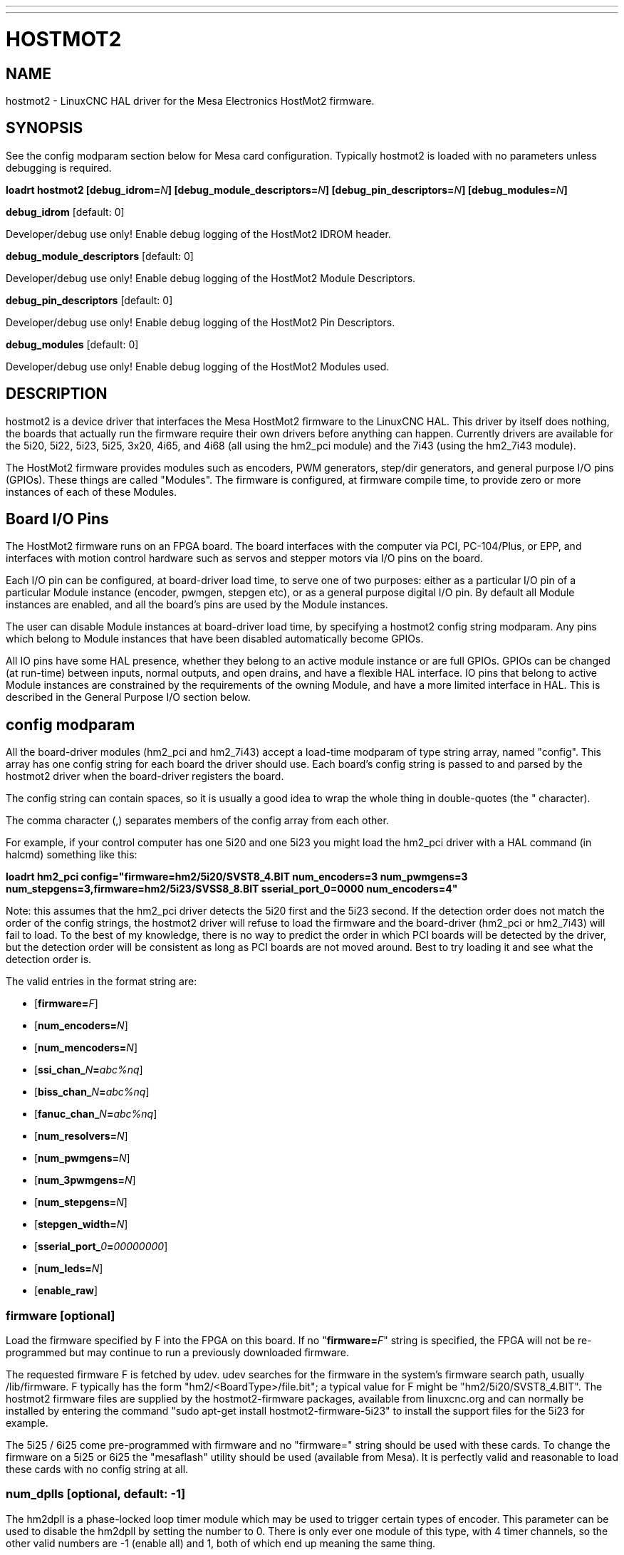 ---
---
:skip-front-matter:

= HOSTMOT2
:manmanual: HAL Components
:mansource: ../man/man9/hostmot2.asciidoc
:man version : 

== NAME
hostmot2 - LinuxCNC HAL driver for the Mesa Electronics HostMot2 firmware.


== SYNOPSIS
See the config modparam section below for Mesa card configuration. Typically
hostmot2 is loaded with no parameters unless debugging is required.

**loadrt hostmot2 [debug_idrom=**__N__**] [debug_module_descriptors=**__N__**] [debug_pin_descriptors=**__N__**] [debug_modules=**__N__**]**

**debug_idrom** [default: 0]

[indent=4]
====
Developer/debug use only!  Enable debug logging of the HostMot2
IDROM header.
====

**debug_module_descriptors** [default: 0]

[indent=4]
====
Developer/debug use only!  Enable debug logging of the HostMot2
Module Descriptors.
====

**debug_pin_descriptors** [default: 0]

[indent=4]
====
Developer/debug use only!  Enable debug logging of the HostMot2
Pin Descriptors.
====

**debug_modules** [default: 0]

[indent=4]
====
Developer/debug use only!  Enable debug logging of the HostMot2
Modules used.
====

== DESCRIPTION
hostmot2 is a device driver that interfaces the Mesa HostMot2 firmware
to the LinuxCNC HAL.  This driver by itself does nothing, the boards
that actually run the firmware require their own drivers before anything
can happen.  Currently drivers are available for the 5i20, 5i22, 5i23,
5i25, 3x20, 4i65, and 4i68 (all using the hm2_pci module) and the 7i43
(using the hm2_7i43 module).

The HostMot2 firmware provides modules such as encoders, PWM generators,
step/dir generators, and general purpose I/O pins (GPIOs).  These things are
called "Modules".  The firmware is configured, at firmware compile time,
to provide zero or more instances of each of these Modules.

== Board I/O Pins
The HostMot2 firmware runs on an FPGA board.  The board interfaces with
the computer via PCI, PC-104/Plus, or EPP, and interfaces with motion
control hardware such as servos and stepper motors via I/O pins on
the board.

Each I/O pin can be configured, at board-driver load time, to serve
one of two purposes: either as a particular I/O pin of a particular
Module instance (encoder, pwmgen, stepgen etc), or as a general purpose
digital I/O pin.  By default all Module instances are enabled, and all the
board's pins are used by the Module instances.

The user can disable Module instances at board-driver load time, by
specifying a hostmot2 config string modparam.  Any pins which belong to
Module instances that have been disabled automatically become GPIOs.

All IO pins have some HAL presence, whether they belong to an active
module instance or are full GPIOs.  GPIOs can be changed (at run-time)
between inputs, normal outputs, and open drains, and have a flexible
HAL interface.  IO pins that belong to active Module instances are
constrained by the requirements of the owning Module, and have a more
limited interface in HAL.  This is described in the General Purpose
I/O section below.

== config modparam
All the board-driver modules (hm2_pci and hm2_7i43) accept a load-time
modparam of type string array, named "config".  This array has one config
string for each board the driver should use.  Each board's config string
is passed to and parsed by the hostmot2 driver when the board-driver
registers the board.

The config string can contain spaces, so it is usually a good idea to
wrap the whole thing in double-quotes (the " character).

The comma character (,) separates members of the config array from
each other.

For example, if your control computer has one 5i20 and one 5i23 you
might load the hm2_pci driver with a HAL command (in halcmd) something
like this:

[example,indent=4]
====
**loadrt hm2_pci config="firmware=hm2/5i20/SVST8_4.BIT num_encoders=3 num_pwmgens=3 num_stepgens=3,firmware=hm2/5i23/SVSS8_8.BIT sserial_port_0=0000 num_encoders=4"**
====

Note: this assumes that the hm2_pci driver detects the 5i20 first and
the 5i23 second.  If the detection order does not match the order
of the config strings, the hostmot2 driver will refuse to load the
firmware and the board-driver (hm2_pci or hm2_7i43) will fail to load.
To the best of my knowledge, there is no way to predict the order in
which PCI boards will be detected by the driver, but the detection
order will be consistent as long as PCI boards are not moved around.
Best to try loading it and see what the detection order is.

The valid entries in the format string are:

* [**firmware=**__F__]
* [**num_encoders=**__N__]
* [**num_mencoders=**__N__]
* [**ssi_chan_**__N__**=**__abc%nq__]
* [**biss_chan_**__N__**=**__abc%nq__]
* [**fanuc_chan_**__N__**=**__abc%nq__]
* [**num_resolvers=**__N__]
* [**num_pwmgens=**__N__]
* [**num_3pwmgens=**__N__]
* [**num_stepgens=**__N__]
* [**stepgen_width=**__N__]
* [**sserial_port_**__0__**=**__00000000__]
* [**num_leds=**__N__]
* [**enable_raw**]

=== **firmware** [optional]
Load the firmware specified by F into the FPGA on this board.  If no
"**firmware=**__F__" string is specified, the FPGA will not be
re-programmed but may continue to run a previously downloaded firmware.

The requested firmware F is fetched by udev.  udev searches for the
firmware in the system's firmware search path, usually /lib/firmware.
F typically has the form "hm2/<BoardType>/file.bit"; a typical value
for F might be "hm2/5i20/SVST8_4.BIT".  The hostmot2 firmware files are
supplied by the hostmot2-firmware packages, available from linuxcnc.org and can
normally be installed by entering the command "sudo apt-get install
hostmot2-firmware-5i23" to install the support files for the 5i23 for example.

The 5i25 / 6i25 come pre-programmed with firmware and no "firmware=" string
should be used with these cards. To change the firmware on a 5i25 or 6i25 the
"mesaflash" utility should be used (available from Mesa). It is perfectly
valid and reasonable to load these cards with no config string at all.

=== **num_dplls** [optional, default: -1]
The hm2dpll is a phase-locked loop timer module which may be used to trigger
certain types of encoder. This parameter can be used to disable the hm2dpll by
setting the number to 0. There is only ever one module of this type, with 4 
timer channels, so the other valid numbers are -1 (enable all) and 1, both of
which end up meaning the same thing.

=== **num_encoders** [optional, default: -1]
Only enable the first N normal (non-multiplexed) encoders.  If N is -1, all encoders are enabled.
If N is 0, no encoders are enabled.  If N is greater than the number of
encoders available in the firmware, the board will fail to register.

=== **num_mencoders** [optional, default: -1]
Only enable the first N multiplexed encoders.  If N is -1, all muxed encoders are enabled.
If N is 0, no encoders are enabled.  If N is greater than the number of
encoders available in the firmware, the board will fail to register.

=== **ssi_chan_N** [optional, default: ""]
Specifies how the bit stream from a Synchronous Serial Interface device will be
interpreted. There should be an entry for each device connected. Only channels
with a format specifier will be enabled. (as the software can not guess data
rates and bit lengths)

=== **biss_chan_N** [optional, default: ""]
As for ssi_chan_N, but for BiSS devices

=== **fanuc_chan_N** [optional, default: ""]
Specifies how the bit stream from a Fanuc absolute encoder will be
interpreted. There should be an entry for each device connected. Only channels
with a format specifier will be enabled. (as the software can not guess data
rates and bit lengths)

=== **num_resolvers** [optional, default: -1]
Only enable the first N resolvers. If N = -1 then all resolvers are enabled.
This module does not work with generic resolvers (unlike the encoder module
which works with any encoder). At the time of writing the  Hostmot2 Resolver
function only works with the Mesa 7i49 card.

=== **num_pwmgens** [optional, default: -1]
Only enable the first N pwmgens.  If N is -1, all pwmgens are enabled.
If N is 0, no pwmgens are enabled.  If N is greater than the number of
pwmgens available in the firmware, the board will fail to register.

=== **num_3pwmgens** [optional, default: -1]
Only enable the first N Three-phase pwmgens.  If N is -1, all 3pwmgens
are enabled. If N is 0, no pwmgens are enabled.  If N is greater than the
number of pwmgens available in the firmware, the board will fail to register.

=== **num_stepgens** [optional, default: -1]
Only enable the first N stepgens.  If N is -1, all stepgens are enabled.
If N is 0, no stepgens are enabled.  If N is greater than the number of
stepgens available in the firmware, the board will fail to register.

=== **stepgen_width** [optional, default: 2]
Used to mask extra, unwanted, stepgen pins. Stepper drives typically require
only two pins (step and dir) but the Hostmot2 stepgen can drive up to 8 output
pins for specialised applications (depending on firmware). This parameter
applies to all stepgen instances. Unused, masked pins will be available as GPIO.


=== **sserial_port_N (N = 0 .. 3)** [optional, default: 00000000 for all ports]

Up to 32 Smart Serial devices can be connected to a Mesa Anything IO board
depending on the firmware used and the number of physical connections on the
board. These are arranged in 1-4 ports of 1 to 8 channels.

Some Smart Serial (SSLBP) cards offer more than one load-time configuration,
for example all inputs, or all outputs, or offering additional analogue input on
some digital pins.

To set the modes for port 0 use, for example **sserial_port_0=0120xxxx**
A '0'in the string sets the corresponding port to mode 0, 1 to mode 1, and so
on up to mode 9. An 'x' in any position disables that channel and makes the
corresponding FPGA pins available as GPIO. 

The string can be up to 8 characters long, and if it defines more
modes than there are channels on the port then the extras are ignored. Channel
numbering is left to right so the example above would set sserial device 0.0
to mode 0, 0.2 to mode2 and disable channels 0.4 onwards. 

The sserial driver will auto-detect connected devices, no further configuration
should be needed. Unconnected channels will default to GPIO, but the pin values
will vary semi-randomly during boot when card-detection runs, to it is best to 
actively disable any channel that is to be used for GPIO. 

=== **num_bspis** [optional, default: -1]
Only enable the first N Buffered SPI drivers. If N is -1 then all the drivers 
are enabled. Each BSPI driver can address 16 devices.

=== **num_leds** [optional, default: -1]
Only enable the first N of the LEDs on the FPGA board. If N is -1, then HAL
pins for all the LEDs will be created. If N=0 then no pins will be added.

=== **enable_raw** [optional]
If specified, this turns on a raw access mode, whereby a user can peek and
poke the firmware from HAL.  See Raw Mode below.

== dpll
The hm2dpll module has pins like "hm2___<BoardType>__.__<BoardNum>__.dpll"
It is likely that the pin-count will decrease in the future and that some pins
will become parameters. 
This module is a phase-locked loop that will synchronise itself with the thread
in which the hostmot2 "read" function is installed and will trigger other
functions that are allocated to it at a specified time before or after the 
"read" function runs. This can currently only be applied to the three absolute
encoder types and is intended to ensure that the data is ready when needed, and
as fresh as possible. 

=== Pins:

(float, in) hm2___<BoardType>__.__<BoardNum>__.dpll.NN.timer-us

[indent=4]
====
This pin sets the triggering offset of the associated timer. There are 4 timers
numbered 01 to 04, represented by the NN digits in the pin name. 
The units are micro-seconds. Negative numbers indicate that the trigger should
occur prior to the main hostmot2 write. It is anticipated that this value will
be calculated from the known bit-count and data-rate of the functions to be
triggered. Alternatively you can just keep making the number more negative
until the over-run error bit in the encoder goes false. 
The default value is set to 100uS, enough time for approximately 50 bits to be
transmitted at 500kHz. For very critical systems it may be worth reducing this 
until errors appear, and for very long bit-length or slow encoders it will need
to be increased.
====

(float, in) hm2___<BoardType>__.__<BoardNum>__.dpll.base-freq-khz

[indent=4]
====
This pin sets the base frequency of the phase-locked loop. by default it will 
be set to the nominal frequency of the thread in which the PLL is running and
wil not normally need to be changed.
====

(float, out) hm2___<BoardType>__.__<BoardNum>__.dpll.phase-error-us

[indent=4]
====
Indicates the phase eror of the DPLL. If the number cycles by a large amount 
it is likely that the PLL has failed to achieve lock and adjustments will need
to be made.
====

(u32, in) hm2___<BoardType>__.__<BoardNum>__.dpll.time-const"

[indent=4]
====
The filter time-constant for the PLL. Default 40960 (0xA000)
====

(u32, in) hm2___<BoardType>__.__<BoardNum>__.dpll.plimit"

[indent=4]
====
Sets the phase adjustment limit of the PLL. If the value is zero then the PLL
will free-run at the base frequency independent of the servo thread rate. This
is probably not what you want. Default 4194304 (0x400000) Units not known
====

(u32, out) hm2___<BoardType>__.__<BoardNum>__.dpll.ddsize

[indent=4]
====
Used internally by the driver, likely to disappear.
====

(u32, in)  hm2___<BoardType>__.__<BoardNum>__.dpll.prescale

[indent=4]
====
Prescale factor for the rate generator. Default 1. 
====

== encoder, muxed encoder
Encoders have names like "hm2___<BoardType>__.__<BoardNum>__.encoder.__<Instance>__".
"Instance" is a two-digit number that corresponds to the HostMot2 encoder
instance number.  There are 'num_encoders' instances, starting with 00.

So, for example, the HAL pin that has the current position of the second
encoder of the first 5i20 board is: hm2_5i20.0.encoder.01.position (this
assumes that the firmware in that board is configured so that this HAL
object is available)

Each encoder uses three or four input IO pins, depending on how the
firmware was compiled.  Three-pin encoders use A, B, and Index (sometimes
also known as Z).  Four-pin encoders use A, B, Index, and Index-mask.

The hm2 encoder representation is similar to the one described by the
Canonical Device Interface (in the HAL General Reference document),
and to the software encoder component.  Each encoder instance has the
following pins and parameters:

=== Pins:

(s32 out) count

[indent=4]
====
Number of encoder counts since the previous reset.
====

(float out) position

[indent=4]
====
Encoder position in position units (count / scale).
====

(float out) velocity

[indent=4]
====
Estimated encoder velocity in position units per second.
====

(bit in) reset

[indent=4]
====
When this pin is TRUE, the count and position pins are
set to 0.  (The value of the velocity pin is not affected by this.)
The driver does not reset this pin to FALSE after resetting the count
to 0, that is the user's job.
====

(bit in/out) index-enable

[indent=4]
====
When this pin is set to True, the count (and therefore also position) are
reset to zero on the next Index (Phase-Z) pulse.  At the same time,
index-enable is reset to zero to indicate that the pulse has occurred.
====

(s32 out) rawcount

[indent=4]
====
Total number of encoder counts since the start, not adjusted for index or reset.
====

=== Parameters:

(float r/w) scale

[indent=4]
====
Converts from 'count' units to 'position' units.
====

(bit r/w) index-invert

[indent=4]
====
If set to True, the rising edge of the Index
input pin triggers the Index event (if index-enable is True).  If set
to False, the falling edge triggers.
====

(bit r/w) index-mask

[indent=4]
====
If set to True, the Index input pin only has an
effect if the Index-Mask input pin is True (or False, depending on the
index-mask-invert pin below).
====

(bit r/w) index-mask-invert

[indent=4]
====
If set to True, Index-Mask must be False
for Index to have an effect.  If set to False, the Index-Mask pin must
be True.
====

(bit r/w) counter-mode

[indent=4]
====
Set to False (the default) for Quadrature.
Set to True for Step/Dir (in which case Step is on the A pin and Dir is
on the B pin).
====

(bit r/w) filter

[indent=4]
====
If set to True (the default), the quadrature counter
needs 15 clocks to register a change on any of the three input lines
(any pulse shorter than this is rejected as noise).  If set to False, the
quadrature counter needs only 3 clocks to register a change.  The encoder
sample clock runs at 33 MHz on the PCI AnyIO cards and 50 MHz on the 7i43.
====

(float r/w) vel-timeout

[indent=4]
====
When the encoder is moving slower than one
pulse for each time that the driver reads the count from the FPGA (in
the hm2_read() function), the velocity is harder to estimate.  The driver
can wait several iterations for the next pulse to arrive, all the while
reporting the upper bound of the encoder velocity, which can be accurately
guessed.  This parameter specifies how long to wait for the next pulse,
before reporting the encoder stopped.  This parameter is in seconds.
====

== Synchronous Serial Interface (SSI)
(Not to be confused with the Smart Serial Interface)

One pin is created for each SSI instance regardless of data format:

=== Pins

(bit, in) hm2_XiXX.NN.ssi.MM.data-incomplete

[indent=4]
====
This pin will be set "true" if the module was still transferring data when the 
value was read. When this problem exists there will also be a limited number of 
error messages printed to the UI. This pin should be used to monitor whether 
the problem has been addressed by config changes. 
Solutions to the problem dpend on whether the encoder read is being triggered by
the hm2dpll phase-locked-loop timer (described above) or by the trigger-encoders
function (described below).
====

The names of the pins created by the SSI module will depend entirely on the 
format string for each channel specified in the loadrt command line. 
A typical format string might be

[example]
====
**ssi_chan_0=error%1bposition%24g**
====
 
This would interpret the LSB of the bit-stream as a bit-type pin named "error"
and the next 24 bits as a Gray-coded encoder counter. The encoder-related HAL 
pins would all begin with "position".

There should be no spaces in the format string, as this is used as a delimiter
by the low-level code. 

The format consists of a string of alphanumeric characters that will form the 
HAL pin names, followed by a % symbol, a bit-count and a data type. All bits
in the packet must be defined, even if they are not used. There is a limit of 
64 bits in total.

The valid format characters and the pins they create are:

p: (Pad)

[indent=4]
====
Does not create any pins, used to ignore sections of the bit stream that are not required. 
====

b: (Boolean)

[indent=4]
====
(bit, out) hm2_XiXX.N.ssi.MM.<name>

If any bits in the designated field width 
are non-zero then the HAL pin will be "true".

(bit, out) hm2_XiXX.N.ssi.MM.<name>-not

An inverted version of the above, the
HAL pin will be "true" if all bits in the field are zero. 
====


u: (Unsigned)

[indent=4]
====
(float, out) hm2_XiXX.N.ssi.MM.<name>.

The value of the bits interpeted as an
unsigned integer then scaled such that the pin value will equal the scalemax 
parameter value when all bits are high. (for example if the field is 8 bits 
wide and the scalmax parameter was 20 then a value of 255 would return 20, and
0 would return 0. 
====

s: (Signed)

[indent=4]
====
(float, out) hm2_XiXX.N.ssi.MM.<name>.

The value of the bits interpreted as a
2s complement signed number then scaled similarly to the unsigned variant,
except symmetrical around zero. 
====

f: (bitField)

[indent=4]
====
(bit, out) hm2_XiXX.N.ssi.MM.<name>-NN.

The value of each individual bit in the
data field. NN starts at 00 up to the number of bits in the field. 

(bit, out) hm2_XiXX.N.ssi.MM.<name>-NN-not.

An inverted version of the individual
bit values. 
====

e: (Encoder)

[indent=4]
====
(s32, out) hm2_XiXX.N.ssi.MM.<name>.count

The lower 32 bits of the 
total encoder counts. This value is reset both by the ...reset and the ...index-
enable pins.

(s32, out) hm2_XiXX.N.ssi.MM.<name>.rawcounts

The lower 32 bits of 
the total encoder counts. The pin is not affected by reset and index. 

(float, out) hm2_XiXX.N.ssi.MM.<name>.position

The encoder position
in machine units. This is calculated from the full 64-bit buffers so will show
a true value even after the counts pins have wrapped. It is zeroed by reset and
index enable.

(bit, IO) hm2_XiXX.N.ssi.MM.<name>.index-enable

When this pin is set "true" the module will wait until the raw encoder
counts next passes through an 
integer multiple of the number of counts specified by counts-per-rev parameter
and then it will zero the counts and position pins, and set the index-enable
pin back to "false" as a signal to the system that "index" has been passed. 
this pin is used for spindle-synchronised motion and index-homing. 

(bit, in) (bit, out) hm2_XiXX.N.ssi.MM.<name>.reset

When this pin is set high the counts and position pins are zeroed. 
====

h: (Split encoder, high-order bits)

[indent=4]
====
Some encoders (Including Fanuc) place the encoder part-turn counts and full-turn
counts in separate, non-contiguous fields. This tag defines the high-order bits
of such an encoder module. There can be only one h and one l tag per channel, 
the behaviour with multiple such channels will be undefined. 
====

l: (Split encoder, low-order bits)

[indent=4]
====
Low order bits (see "h")
====

g: (Gray-code).

[indent=4]
====
This is a modifier that indicates that the following
format string is gray-code encoded. This is only valid for encoders (e, h l) and 
unsigned (u) data types.
==== 

=== Parameters:
Two parameters is universally created for all SSI instances

(float r/w) hm2_XiXX.N.ssi.MM.frequency-khz

[indent=4]
====
This parameter sets the SSI clock frequency. The units are kHz, so 500 will give
a clock frequency of 500,000 Hz. 
====

(u32 r/w) hm2_XiXX.N.ssi.MM.timer-num

[indent=4]
====
This parameter allocates the SSI module to a specific hm2dpll timer instance.
This pin is only of use in firmwares which contain a hm2dpll function and will
default to 1 in cases where there is such a function, and 0 if there is not. 
The pin can be used to disable reads of the encoder, by setting to a
nonexistent timer number, or to 0. 
====

Other parameters depend on the data types specified in the config string.

p: (Pad) No Parameters.

b: (Boolean) No Parameters.

u: (Unsigned) 
(float, r/w) hm2_XiXX.N.ssi.MM.<name>.scalemax

[indent=4]
====
The scaling factor for the channel.
====

s: (Signed)

[indent=4]
====
(float, r/w) hm2_XiXX.N.ssi.MM.<name>.scalemax

The scaling factor for the channel.
====

f: (bitField): No parameters.

e: (Encoder):

[indent=4]
====
(float, r/w) hm2_XiXX.N.ssi.MM.<name>.scale: (float, r.w)

The encoder scale in counts per machine unit.

(u32, r/w) hm2_XiXX.N.ssi.MM.<name>.counts-per-rev (u32, r/w)

Used to emulate
the index behaviour of an incemental+index encoder. This would normally be set
to the actual counts per rev of the encoder, but can be any whole number of
revs. Integer divisors or multimpilers of the true PPR might be useful for 
index-homing. Non-integer factors might be appropriate where there is a 
synchronous drive ratio between the encoder and the spindle or ballscrew. 
====

== BiSS
BiSS is a bidirectional variant of SSI. Currently only a single direction is
supported by LinuxCNC (encoder to PC). 

One pin is created for each BiSS instance regardless of data format:

(bit, in) hm2_XiXX.NN.biss.MM.data-incomplete
This pin will be set "true" if the module was still transferring data when the 
value was read. When this problem exists there will also be a limited number of 
error messages printed to the UI. This pin should be used to monitor whether 
the problem has been addressed by config changes. 
Solutions to the problem dpend on whether the encoder read is being triggered by
the hm2dpll phase-locked-loop timer (described above) or by the trigger-encoders
function (described below)
 
The names of the pins created by the BiSS module will depend entirely on the 
format string for each channel specified in the loadrt command line and follow
closely the format defined above for SSI. 
Currently data packets of up to 96 bits are supported by the LinuxCNC driver, 
although the Mesa Hostmot2 module can handle 512 bit packets. It should be
possible to extend the number of packets supported by the driver if there is a
requirement to do so. 

== Fanuc encoder. 
The pins and format specifier for this module are identical to the SSI module
described above, except that at least one pre-configured format is provided. 
A modparam of fanuc_chan_N=AA64 (case sensitive) will configure the channel for
a Fanuc Aa64 encoder. The pins created are:

* hm2_XiXX.N.fanuc.MM.batt                indicates battery state
* hm2_XiXX.N.fanuc.MM.batt-not            inverted version of above
* hm2_XiXX.N.fanuc.MM.comm                The 0-1023 absolute output for motor commutation
* hm2_XXiX.N.fanuc.MM.crc                 The CRC checksum. Currently HAL has no way to use this
* hm2_XiXX.N.fanuc.MM.encoder.count       Encoder counts
* hm2_XiXX.N.fanuc.MM.encoder.index-enable Simulated index. Set by counts-per-rev parameter
* hm2_XiXX.N.fanuc.MM.encoder.position    Counts scaled by the ...scale paramter
* hm2_XiXX.N.fanuc.MM.encoder.rawcounts   Raw counts, unaffected by reset or index
* hm2_XiXX.N.fanuc.MM.encoder.reset       If high/true then counts and position = 0
* hm2_XiXX.N.fanuc.MM.valid               Indicates that the absolute position is valid
* hm2_XiXX.N.fanuc.MM.valid-not           Inverted version

== resolver
Resolvers have names like hm2___<BoardType>__.__<BoardNum>__.resolver.__<Instance>__.
<Instance is a 2-digit number, which for the 7i49 board will be between 00 and
05. This function only works with the Mesa Resolver interface boards (of which
the 7i49 is the only example at the time of writing). This board uses an SPI
interface to the FPGA card, and will only work with the correct firmware.
The pins allocated will be listed in the dmesg output, but are unlikely to be
usefully probed with HAL tools.

=== Pins:

(float, out) angle

[indent=4]
====
This pin indicates the angular position of the resolver. It
is a number between 0 and 1 for each electrical rotation.
====

(float, out) position

[indent=4]
====
Calculated from the number of complete and partial
revolutions since startup, reset, or index-reset multiplied by the scale
parameter.
====

(float, out) velocity

[indent=4]
====
Calculated from the rotational velocity and the 
velocity-scale parameter. The default scale is electrical rotations per second. 
====

(s32, out) count

[indent=4]
====
This pins outputs a simulated encoder count at 2^24
counts per rev (16777216 counts).
====

(s32, out) rawcounts

[indent=4]
====
This is identical to the counts pin, except it is not
reset by the 'index' or 'reset' pins. This is the pin which would be linked to
the bldc HAL component if the resolver was being used to commutate a motor.
====

(bit, in) reset

[indent=4]
====
Resets the position and counts pins to zero immediately.
====

(bit, in/out) index-enable

[indent=4]
====
When this pin is set high the position and counts
pins will be reset the next time the resolver passes through the zero position.
At the same time the pin is driven low to indicate to connected modules that the
index has been seen, and that the counters have been reset.
====

(bit, out) error

[indent=4]
====
Indicates an error in the particular channel. If this value is
"true" then the reported position and velocity are invalid.
====

=== Parameters:

(float, read/write) scale

[indent=4]
====
The position scale, in machine units per resolver
electrical revolution. 
====

(float, read/write) velocity-scale

[indent=4]
====
The conversion factor between resolver
rotation speed and machine velocity. A value of 1 will typically give motor
speed in rps, a value of 0.01666667 will give (approximate) RPM. 
====

(u32, read/write) index-divisor (default 1)

[indent=4]
====
The resolver component emulates an index at a fixed point in the sin/cos cycle.
Some resolvers have multiple cycles per rev (often related to the number of
pole-pairs on the attached motor). LinuxCNC requires an index once per
revolution for proper threading etc.
This parameter should be set to the number of cycles per rev of the resolver.
CAUTION: Which pseudo-index is used will not necessarily be consistent between
LinuxCNC runs. Do not expect to re-start a thread after restarting LinuxCNC.
It is not appropriate to use this parameter for index-homing of axis drives.
====

(float, read/write) excitation-khz

[indent=4]
====
This pin sets the excitation frequency for
the resolver. This pin is module-level rather than instance-level as all
resolvers share the same excitation frequency.
Valid values are 10 (~10kHz), 5 (~5kHz) and 2.5 (~2.5kHz). The
actual frequency depends on the FPGA frequency, and they correspond to 
CLOCK_LOW/5000, CLOCK_LOW/10000 and CLOCK_LOW/20000 respectively. 
The parameter will be set to the closest available of the three frequencies.
 A value of -1 (the default) indicates that the current setting should be
retained.
====

== pwmgen
pwmgens have names like "hm2___<BoardType>__.__<BoardNum>__.pwmgen.__<Instance>__".
"Instance" is a two-digit number that corresponds to the HostMot2 pwmgen
instance number.  There are 'num_pwmgens' instances, starting with 00.

So, for example, the HAL pin that enables output from the fourth pwmgen
of the first 7i43 board is: hm2_7i43.0.pwmgen.03.enable (this assumes
that the firmware in that board is configured so that this HAL object
is available)

In HM2, each pwmgen uses three output IO pins: Not-Enable, Out0, and
Out1.

The function of the Out0 and Out1 IO pins varies with output-type
parameter (see below).

The hm2 pwmgen representation is similar to the software pwmgen component.
Each pwmgen instance has the following pins and parameters:

=== Pins:

(bit input) enable

[indent=4]
====
If true, the pwmgen will set its Not-Enable pin
false and output its pulses.  If 'enable' is false, pwmgen will set its
Not-Enable pin true and not output any signals.
====

(float input) value

[indent=4]
====
The current pwmgen command value, in arbitrary units.
====

=== Parameters:

(float rw) scale

[indent=4]
====
Scaling factor to convert 'value' from arbitrary units
to duty cycle: dc = value / scale.  Duty cycle has an effective range
of -1.0 to +1.0 inclusive, anything outside that range gets clipped.
The default scale is 1.0.
====

(s32 rw) output-type

[indent=4]
====
This emulates the output_type load-time argument to
the software pwmgen component.  This parameter may be changed at runtime,
but most of the time you probably want to set it at startup and then leave
it alone.  Accepted values are 1 (PWM on Out0 and Direction on Out1), 2
(Up on Out0 and Down on Out1), 3 (PDM mode, PDM on Out0 and Dir on Out1),
and 4 (Direction on Out0 and PWM on Out1, "for locked antiphase").
====

In addition to the per-instance HAL Parameters listed above, there are
a couple of HAL Parameters that affect all the pwmgen instances:

(u32 rw) pwm_frequency

[indent=4]
====
This specifies the PWM frequency, in Hz, of all
the pwmgen instances running in the PWM modes (modes 1 and 2).  This is
the frequency of the variable-duty-cycle wave.  Its effective range is
from 1 Hz up to 193 kHz.  Note that the max frequency is determined by the
ClockHigh frequency of the Anything IO board; the 5i20 and 7i43 both have
a 100 MHz clock, resulting in a 193 kHz max PWM frequency.  Other boards
may have different clocks, resulting in different max PWM frequencies.
If the user attempts to set the frequency too high, it will be clipped
to the max supported frequency of the board.  Frequencies below about
5 Hz are not terribly accurate, but above 5 Hz they're pretty close.
The default pwm_frequency is 20,000 Hz (20 kHz).
====

(u32 rw) pdm_frequency

[indent=4]
====
This specifies the PDM frequency, in Hz, of
all the pwmgen instances running in PDM mode (mode 3).  This is the
"pulse slot frequency"; the frequency at which the pdm generator in the
AnyIO board chooses whether to emit a pulse or a space.  Each pulse (and
space) in the PDM pulse train has a duration of 1/pdm_frequency seconds.
For example, setting the pdm_frequency to 2e6 (2 MHz) and the duty cycle
to 50% results in a 1 MHz square wave, identical to a 1 MHz PWM signal
with 50% duty cycle.  The effective range of this parameter is from
about 1525 Hz up to just under 100 MHz.  Note that the max frequency
is determined by the ClockHigh frequency of the Anything IO board; the
5i20 and 7i43 both have a 100 MHz clock, resulting in a 100 Mhz max
PDM frequency.  Other boards may have different clocks, resulting in
different max PDM frequencies.  If the user attempts to set the frequency
too high, it will be clipped to the max supported frequency of the board.
The default pdm_frequency is 20,000 Hz (20 kHz).
====

== 3ppwmgen
Three-Phase PWM generators (3pwmgens) are intended for controlling the high-side
and low-side gates in a 3-phase motor driver. The function is included to
support the Mesa motor controller daughter-cards but can be used to control
an IGBT or similar driver directly.
3pwmgens have names like "hm2___<BoardType>__.__<BoardNum>__.3pwmgen.__<Instance>__"
where <Instance> is a 2-digit number. There will be num_3pwmgens instances,
starting at 00.
Each instance allocates 7 output and one input pins on the Mesa card connectors.
Outputs are: PWM A, PWM B, PWM C, /PWM A, /PWM B, /PWM C, Enable. The first three
pins are the high side drivers, the second three are their complementary low-side
drivers. The enable bit is intended to control the servo amplifier.
The input bit is a fault bit, typically wired to over-current detection. When set
the PWM generator is disabled.
The three phase duty-cycles are individually controllable from -Scale to +Scale.
Note that 0 corresponds to a 50% duty cycle and this is the inialization value.

=== Pins:

(float input) A-value, B-value, C-value

[indent=4]
====
The PWM command value for each phase,
limited to +/- "scale". Defaults to zero which is 50% duty cycle on high-side and
low-sidepins (but see the "deadtime" parameter)
====

(bit input) enable

[indent=4]
====
When high the PWM is enabled as long as the fault bit is not
set by the external fault input pin. When low the PWM is disabled, with both high-
side and low-side drivers low. This is not the same as 0 output (50% duty cycle on
both sets of pins) or negative full scale (where the low side drivers are "on"
100% of the time)
====

(bit output) fault

[indent=4]
====
Indicates the status of the fault bit. This output latches high
once set by the physical fault pin until the "enable" pin is set to high.
====

=== Parameters:

(u32 rw) deadtime

[indent=4]
====
Sets the dead-time between the high-side driver turning off and
the low-side driver turning on and vice-versa. Deadtime is subtracted from on time
and added to off time symmetrically. For example with 20 kHz PWM (50 uSec period),
50% duty cycle and zero dead time, the PWM and NPWM outputs would be square
waves (NPWM being inverted from PWM) with high times of 25 uS. With the same
settings but 1 uS of deadtime, the PWM and NPWM outputs would both have high
times of 23 uS (25 - (2X 1 uS), 1 uS per edge).
The value is specified in nS and defaults to a rather conservative 5000nS. Setting
this parameter to too low a value could be both expensive and dangerous as if both
gates are open at the same time there is effectively a short circuit accross the
supply.
====

(float rw) scale

[indent=4]
====
Sets the half-scale of the specified 3-phase PWM generator.
PWM values from -scale to +scale are valid. Default is +/- 1.0
====

(bit rw) fault-invert

[indent=4]
====
Sets the polarity of the fault input pin. A value of 1 means
that a fault is triggered with the pin high, and 0 means that a fault it triggered
when the pin is pulled low. Default 0, fault = low so that the PWM works with the
fault pin unconnected.
====

(u32 rw) sample-time

[indent=4]
====
Sets the time during the cycle when an ADC pulse
is generated.  0 = start of PWM cycle and 1 = end. Not currently useful
to LinuxCNC. Default 0.5.
====

In addition the per-instance parameters above there is the following parameter
that affects all instances

(u32 rw) frequency

[indent=4]
====
Sets the master PWM frequency. Maximum is approx 48kHz, minimum
is 1kHz. Defaults to 20kHz.
====

== stepgen

stepgens have names like "hm2___<BoardType>__.__<BoardNum>__.stepgen.__<Instance>__".
"Instance" is a two-digit number that corresponds to the HostMot2 stepgen
instance number.  There are 'num_stepgens' instances, starting with 00.

So, for example, the HAL pin that has the current position
feedback from the first stepgen of the second 5i22 board is:
hm2_5i22.1.stepgen.00.position-fb (this assumes that the firmware in
that board is configured so that this HAL object is available)

Each stepgen uses between 2 and 6 IO pins.  The signals on these pins depends on
the step_type parameter (described below).

The stepgen representation is modeled on the stepgen software component.
Each stepgen instance has the following pins and parameters:

=== Pins:

(float input) position-cmd

[indent=4]
====
Target position of stepper motion, in
arbitrary position units.  This pin is only used when the stepgen is in
position control mode (control-type=0).
====

(float input) velocity-cmd

[indent=4]
====
Target velocity of stepper motion, in
arbitrary position units per second.  This pin is only used when the
stepgen is in velocity control mode (control-type=1).
====

(s32 output) counts

[indent=4]
====
Feedback position in counts (number of steps).
====

(float output) position-fb

[indent=4]
====
Feedback position in arbitrary position
units. This is similar to "counts/position_scale", but has finer than
step resolution.
====

(float output) velocity-fb

[indent=4]
====
Feedback velocity in arbitrary position
units per second.
====

(bit input) enable

[indent=4]
====
This pin enables the step generator instance.
When True, the stepgen instance works as expected.  When False, no steps
are generated and velocity-fb goes immediately to 0.  If the stepgen is
moving when enable goes false it stops immediately, without obeying the
maxaccel limit.
====

(bit input) control-type

[indent=4]
====
Switches between position control mode (0)
and velocity control mode (1).  Defaults to position control (0).
====

=== Parameters:

(float r/w) position-scale

[indent=4]
====
Converts from counts to position units.
position = counts / position_scale
====

(float r/w) maxvel

[indent=4]
====
Maximum speed, in position units per second.  If set
to 0, the driver will always use the maximum possible velocity based
on the current step timings and position-scale.  The max velocity will
change if the step timings or position-scale changes. Defaults to 0.
====

(float r/w) maxaccel

[indent=4]
====
Maximum acceleration, in position units per second
per second.  Defaults to 1.0.  If set to 0, the driver will not limit its
acceleration at all - this requires that the position-cmd or velocity-cmd
pin is driven in a way that does not exceed the machine's capabilities.
This is probably what you want if you're going to be using the LinuxCNC
trajectory planner to jog or run G-code.
====

(u32 r/w) steplen

[indent=4]
====
Duration of the step signal, in nanoseconds.
====

(u32 r/w) stepspace

[indent=4]
====
Minimum interval between step signals, in
nanoseconds.
====

(u32 r/w) dirsetup

[indent=4]
====
Minimum duration of stable Direction signal before
a step begins, in nanoseconds.
====

(u32 r/w) dirhold

[indent=4]
====
Minimum duration of stable Direction signal after a
step ends, in nanoseconds.
====

(u32 r/w) step_type

[indent=4]
====
Output format, like the step_type modparam to the
software stegen(9) component.  0 = Step/Dir, 1 = Up/Down, 2 = Quadrature, 3+ =
table-lookup mode. In this mode the step_type parameter determines how long the
step sequence is. Additionally the stepgen_width parameter in the loadrt
config string must be set to suit the number of pins per stepgen required. Any
stepgen pins above this number will be available for GPIO. This mask defaults
to 2.
The maximum length is 16.
Note that Table mode is not enabled in all firmwares but if you see GPIO
pins between the stepgen instances in the dmesg/log hardware pin list then
the option may be available.

In Quadrature mode (step_type=2), the stepgen outputs one complete Gray
cycle (00  01  11  10  00) for each "step" it takes. In table mode
up to 6 IO pins are individually controlled in an arbitrary sequence up to 16
phases long. 
====

(u32 r/w) table-data-N

[indent=4]
====
There are 4 table-data-N parameters, table-data-0 to table-data-3. These each 
contain 4 bytes corresponding to 4 stages in the step sequence. For example 
table-data-0 = 0x00000001 would set stepgen pin 0 (always called "Step" in 
the dmesg output) on the first phase of the step sequence, and table-data-4 =
0x20000000 would set stepgen pin 6 ("Table5Pin" in the dmesg output) on the 16th
stage of the step sequence. 
====

== Smart Serial Interface
The Smart Serial Interface allows up to 32 different devices such as the Mesa
8i20 2.2kW 3-phase drive or 7i64 48-way IO cards to be connected to a single
FPGA card.
The driver auto-detects the connected hardware port, channel and device type.
Devices can be connected in any order to any active channel of an active port.
(see the config modparam definition above).

For full details of the smart-serial devices see **man sserial**.

== BSPI
The BSPI (Buffered SPI) driver is unusual in that it does not create any HAL
pins. Instead the driver exports a set of functions that can be used by a sub
-driver for the attached hardware.

Typically these would be written in the "comp" pre-processing language

For comp details see:

* see link:/docs/index-HAL/#comp-hal-component-generator[the comp component generator]
* man comp 

For details of a typical sub-driver see:

* man mesa_7i65
* the source of mesa_7i65.comp .

For the exported functions see:

* man hm2_bspi_setup_chan
* man hm2_bspi_write_chan
* man hm2_tram_add_bspi_frame
* man hm2_allocate_bspi_tram
* man hm2_bspi_set_read_funtion
* man hm2_bspi_set_write_function

The names of the available channels are printed to standard output during the
driver loading process and take the form
hm2_<board name>.<board index>.bspi.<index> For example hm2_5i23.0.bspi.0

== UART
The UART driver also does not create any HAL pins, instead it declares two 
simple read/write functions and a setup function to be utilised by user-written
code.  Typically this would be written in the "comp"
pre-processing language: see link:/docs/index-HAL/#comp-hal-component-generator[the comp component generator]
or man
comp for further details. See man mesa_uart and the source of mesa_uart.comp for
details of a typical sub-driver.
See man hm2_uart_setup_chan, man hm2_uart_send, man hm2_uart_read and man 
hm2_uart_setup.

The names of the available uart channels are printed to standard output during the
driver loading process and take the form
hm2_<board name>.<board index>uart.<index> For example hm2_5i23.0.uart.0

== General Purpose I/O
I/O pins on the board which are not used by a module instance are exported
to HAL as "full" GPIO pins.  Full GPIO pins can be configured at run-time
to be inputs, outputs, or open drains, and have a HAL interface that
exposes this flexibility.  IO pins that are owned by an active module
instance are constrained by the requirements of the owning module,
and have a restricted HAL interface.

GPIOs have names like "hm2___<BoardType>__.__<BoardNum>__.gpio.__<IONum>__".
IONum is a three-digit number.  The mapping from IONum to connector and
pin-on-that-connector is written to the syslog when the driver loads,
and it's documented in Mesa's manual for the Anything I/O boards.

So, for example, the HAL pin that has the current inverted input value
read from GPIO 012 of the second 7i43 board is: hm2_7i43.1.gpio.012.in-not
(this assumes that the firmware in that board is configured so that this
HAL object is available)

The HAL parameter that controls whether the last GPIO of the first 5i22
is an input or an output is: hm2_5i22.0.gpio.095.is_output (this assumes
that the firmware in that board is configured so that this HAL object
is available)

The hm2 GPIO representation is modeled after the Digital Inputs and
Digital Outputs described in the Canonical Device Interface (part of
the HAL General Reference document).

=== Each GPIO can have the following

(bit out) in & in_not

[indent=4]
====
State (normal and inverted) of the hardware
input pin.  Both full GPIO pins and IO pins used as inputs by active
module instances have these pins.
====

(bit in) out

[indent=4]
====
Value to be written (possibly inverted) to the hardware
output pin. Only full GPIO pins have this pin.
====

=== Each GPIO can have the following Parameters:

(bit r/w) is_output

[indent=4]
====
If set to 0, the GPIO is an input.  The IO pin
is put in a high-impedance state (weakly pulled high), to be driven by
other devices.  The logic value on the IO pin is available in the "in" and
"in_not" HAL pins.  Writes to the "out" HAL pin have no effect.  If this
parameter is set to 1, the GPIO is an output; its behavior then depends
on the "is_opendrain" parameter.  Only full GPIO pins have this parameter.
====

(bit r/w) is_opendrain

[indent=4]
====
This parameter only has an effect if the
"is_output" parameter is true.  If this parameter is false, the GPIO
behaves as a normal output pin: the IO pin on the connector is driven
to the value specified by the "out" HAL pin (possibly inverted), and the
value of the "in" and "in_not" HAL pins is undefined.  If this parameter
is true, the GPIO behaves as an open-drain pin.  Writing 0 to the "out"
HAL pin drives the IO pin low, writing 1 to the "out" HAL pin puts the
IO pin in a high-impedance state.  In this high-impedance state the IO
pin floats (weakly pulled high), and other devices can drive the value;
the resulting value on the IO pin is available on the "in" and "in_not"
pins.  Only full GPIO pins and IO pins used as outputs by active module
instances have this parameter.
====

(bit r/w) invert_output

[indent=4]
====
This parameter only has an effect if the
"is_output" parameter is true.  If this parameter is true, the output
value of the GPIO will be the inverse of the value on the "out" HAL pin.
Only full GPIO pins and IO pins used as outputs by active module instances
have this parameter.
====

== led
Creates HAL pins for the LEDs on the FPGA board.

=== Pins:

(bit in) CR<NN>

[indent=4]
====
The pins are numbered from CR01 upwards with the name
corresponding to the PCB silkscreen. Setting the bit to "true" or 1 lights
the led.
====

== Watchdog
The HostMot2 firmware may include a watchdog Module; if it does, the
hostmot2 driver will use it.  The HAL representation of the watchdog is
named "hm2_**<BoardType>**.**<BoardNum>**.watchdog".

The watchdog starts out asleep and inactive.  Once you access the board
the first time by running any the hm2 HAL functions read(), write(),
or pet_watchdog() (see below), the watchdog wakes up.  From them on
it must be petted periodically or it will bite.  Pet the watchdog by
running the pet_watchdog() HAL function.

When the watchdog bites, all the board's I/O pins are disconnected from
their Module instances and become high-impedance inputs (pulled high),
and all communication with the board stops.  The state of the HostMot2
firwmare modules is not disturbed (except for the configuration of the
IO Pins).  Encoder instances keep counting quadrature pulses, and pwm-
and step-generators keep generating signals (which are *not* relayed to
the motors, because the IO Pins have become inputs).

Resetting the watchdog (by clearing the has_bit pin, see below) resumes
communication and resets the I/O pins to the configuration chosen at
load-time.

If the firmware includes a watchdog, the following HAL objects will
be exported:

=== Pins:

(bit in/out) has_bit

[indent=4]
====
True if the watchdog has bit, False if the watchdog has
not bit.  If the watchdog has bit and the has_bit bit is True, the user
can reset it to False to resume operation.
====

=== Parameters:

(u32 read/write) timeout_ns

[indent=4]
====
Watchdog timeout, in nanoseconds.  This is
initialized to 5,000,000 (5 milliseconds) at module load time.  If more
than this amount of time passes between calls to the pet_watchdog()
function, the watchdog will bite.
====

=== Functions:
pet_watchdog()

[indent=4]
====
Calling this function resets the watchdog timer
(postponing the watchdog biting until timeout_ns nanoseconds later).
====

== Raw Mode
If the "enable_raw" config keyword is specified, some extra debugging
pins are made available in HAL.  The raw mode HAL pin names begin with
"hm2___<BoardType>__.__<BoardNum>__.raw".

With Raw mode enabled, a user may peek and poke the firmware from HAL,
and may dump the internal state of the hostmot2 driver to the syslog.

=== Pins:
(u32 in) read_address

[indent=4]
====
The bottom 16 bits of this is used as the address
to read from.
====

(u32 out) read_data

[indent=4]
====
Each time the hm2_read() function is called, this
pin is updated with the value at .read_address.
====

(u32 in) write_address

[indent=4]
====
The bottom 16 bits of this is used as the address
to write to.
====

(u32 in) write_data

[indent=4]
====
This is the value to write to .write_address.
====

(bit in) write_strobe

[indent=4]
====
Each time the hm2_write() function is called, this
pin is examined.  If it is True, then value in .write_data is written
to the address in .write_address, and .write_strobe is set back to False.
====

(bit in/out) dump_state

[indent=4]
====
This pin is normally False.  If it gets set to
True the hostmot2 driver will write its representation of the board's
internal state to the syslog, and set the pin back to False.
====

== Setting up Smart Serial devices 
See man setsserial for the current way to set smart-serial eeprom parameters. 

== FUNCTIONS
**hm2_**__<BoardType>__**.**__<BoardNum>__**.read**

[indent=4]
====
This reads the encoder counters, stepgen feedbacks, and GPIO input pins
from the FPGA.
====

**hm2_**__<BoardType>__**.**__<BoardNum>__**.write**

[indent=4]
====
This updates the PWM duty cycles, stepgen rates, and GPIO outputs on
the FPGA.  Any changes to configuration pins such as stepgen timing,
GPIO inversions, etc, are also effected by this function.
====

**hm2_**__<BoardType>__**.**__<BoardNum>__**.pet-watchdog**

[indent=4]
====
Pet the watchdog to keep it from biting us for a while.
====

**hm2_**__<BoardType>__**.**__<BoardNum>__**.read_gpio**

[indent=4]
====
Read the GPIO input pins.  Note that the effect of this function is a
subset of the effect of the .read() function described above.  Normally
only .read() is used.  The only reason to call this function is if you
want to do GPIO things in a faster-than-servo thread.  (This function
is not available on the 7i43 due to limitations of the EPP bus.)
====

**hm2_**__<BoardType>__**.**__<BoardNum>__**.write_gpio**

[indent=4]
====
Write the GPIO control registers and output pins.  Note that the effect of
this function is a subset of the effect of the .write() function described
above.  Normally only .write() is used.  The only reason to call this
function is if you want to do GPIO things in a faster-than-servo thread.
(This function is not available on the 7i43 due to limitations of the
EPP bus.)
====

fBhm2___<BoardType>__**.**__<BoardNum>__**.trigger-encoders**

[indent=4]
====
This function will only appear if the firmware contains a BiSS, Fanuc or SSI 
encoder module and if the firmare does not contain a hm2dpll 
module (qv) or if the modparam contains num_dplls=0.
This function should be inserted first in the thread so that the encoder data is
ready when the main **hm2_XiXX.NN.read** function runs. An error message will
be printed if the encoder read is not finished in time. It may be possible to
avoid this by increasing the data rate. If the problem persists and if "stale"
data is acceptable then the function may be placed later in the thread, allowing
a full servo cycle for the data to be transferred from the devices. If available
it is better to use the synchronous hm2dpll triggering function.
==== 

== SEE ALSO
* hm2_7i43
* hm2_pci
* Mesa's documentation for the Anything I/O boards, at <http://www.mesanet.com>

== LICENSE
GPL
